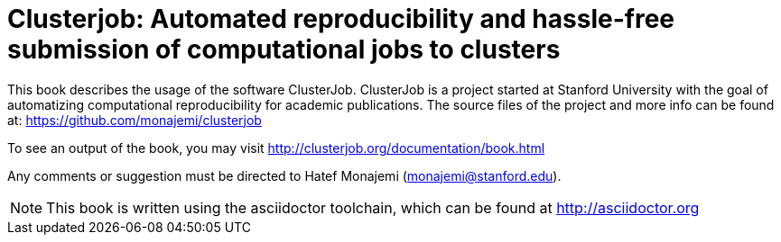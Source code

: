 Clusterjob: Automated reproducibility and hassle-free submission of computational jobs to clusters
==================================================================================================

This book describes the usage of the software ClusterJob. ClusterJob is a project started at Stanford
University with the goal of automatizing computational reproducibility for academic publications. 
The source files of the project and more info can be found at: 
https://github.com/monajemi/clusterjob

To see an output of the book, you may visit http://clusterjob.org/documentation/book.html

Any comments or suggestion must be directed to Hatef Monajemi (monajemi@stanford.edu).


NOTE: This book is written using the asciidoctor toolchain, which can be found at http://asciidoctor.org

